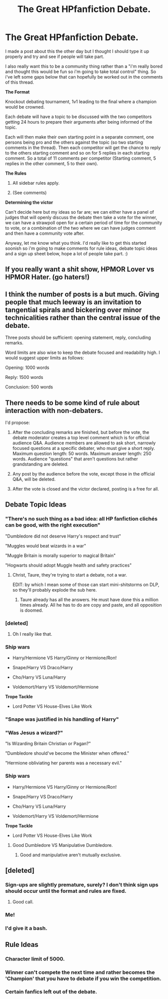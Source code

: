 #+TITLE: The Great HPfanfiction Debate.

* The Great HPfanfiction Debate.
:PROPERTIES:
:Score: 8
:DateUnix: 1440898826.0
:DateShort: 2015-Aug-30
:FlairText: Meta
:END:
I made a post about this the other day but I thought I should type it up properly and try and see if people will take part.

I also really want this to be a community thing rather than a "i'm really bored and thought this would be fun so i'm going to take total control" thing. So i've left some gaps below that can hopefully be worked out in the comments of this thread.

*The Format*

Knockout debating tournament, 1v1 leading to the final where a champion would be crowned.

Each debate will have a topic to be discussed with the two competitors getting 24 hours to prepare their arguments after being informed of the topic.

Each will then make their own starting point in a separate comment, one persons being pro and the others against the topic (so two starting comments in the thread). Then each competitor will get the chance to reply to the others starting comment and so on for 5 replies in each starting comment. So a total of 11 comments per competitor (Starting comment, 5 replies in the other comment, 5 to their own).

*The Rules*

1) All sidebar rules apply.

2) (See comments)

*Determining the victor*

Can't decide here but my ideas so far are; we can either have a panel of judges that will openly discuss the debate then take a vote for the winner, we can have a strawpoll open for a certain period of time for the community to vote, or a combination of the two where we can have judges comment and then have a community vote after.

Anyway, let me know what you think. I'd really like to get this started soonish so i'm going to make comments for rule ideas, debate topic ideas and a sign up sheet below, hope a lot of people take part. :)


** If you really want a shit show, HPMOR Lover vs HPMOR Hater. (go haters!)
:PROPERTIES:
:Author: SunQuest
:Score: 11
:DateUnix: 1440912355.0
:DateShort: 2015-Aug-30
:END:


** I think the number of posts is a but much. Giving people that much leeway is an invitation to tangential spirals and bickering over minor technicalities rather than the central issue of the debate.

Three posts should be sufficient: opening statement, reply, concluding remarks.

Word limits are also wise to keep the debate focused and readability high. I would suggest upper limits as follows:

Opening: 1000 words

Reply: 1500 words

Conclusion: 500 words
:PROPERTIES:
:Author: Taure
:Score: 7
:DateUnix: 1440922868.0
:DateShort: 2015-Aug-30
:END:


** There needs to be some kind of rule about interaction with non-debaters.

I'd propose:

1. After the concluding remarks are finished, but before the vote, the debate moderator creates a top level comment which is for official audience Q&A. Audience members are allowed to ask short, narrowly focused questions at a specific debater, who must give a short reply. Maximum question length: 50 words. Maximum answer length: 250 words. Audience "questions" that aren't questions but rather grandstanding are deleted.

2. Any post by the audience before the vote, except those in the official Q&A, will be deleted.

3. After the vote is closed and the victor declared, posting is a free for all.
:PROPERTIES:
:Author: Taure
:Score: 3
:DateUnix: 1440923711.0
:DateShort: 2015-Aug-30
:END:


** *Debate Topic Ideas*
:PROPERTIES:
:Score: 3
:DateUnix: 1440898982.0
:DateShort: 2015-Aug-30
:END:

*** "There's no such thing as a bad idea: all HP fanfiction clichés can be good, with the right execution"

"Dumbledore did not deserve Harry's respect and trust"

"Muggles would beat wizards in a war"

"Muggle Britain is morally superior to magical Britain"

"Hogwarts should adopt Muggle health and safety practices"
:PROPERTIES:
:Author: Taure
:Score: 8
:DateUnix: 1440923239.0
:DateShort: 2015-Aug-30
:END:

**** Christ, Taure, they're trying to start a debate, not a war.

EDIT: by which I mean some of those can start mini-shitstorms on DLP, so they'll probably explode the sub here.
:PROPERTIES:
:Author: NMR3
:Score: 6
:DateUnix: 1440939177.0
:DateShort: 2015-Aug-30
:END:

***** Taure already has all the answers. He must have done this a million times already. All he has to do are copy and paste, and all opposition is doomed.
:PROPERTIES:
:Author: PsychoGeek
:Score: 7
:DateUnix: 1440939957.0
:DateShort: 2015-Aug-30
:END:


*** [deleted]
:PROPERTIES:
:Score: 6
:DateUnix: 1441125407.0
:DateShort: 2015-Sep-01
:END:

**** Oh I really like that.
:PROPERTIES:
:Score: 1
:DateUnix: 1441125852.0
:DateShort: 2015-Sep-01
:END:


*** *Ship wars*

- Harry/Hermione VS Harry/Ginny or Hermione/Ron!

- Snape/Harry VS Draco/Harry

- Cho/Harry VS Luna/Harry

- Voldemort/Harry VS Voldemort/Hermione

*Trope Tackle*

- Lord Potter VS House-Elves Like Work
:PROPERTIES:
:Score: 2
:DateUnix: 1440909562.0
:DateShort: 2015-Aug-30
:END:


*** "Snape was justified in his handling of Harry"
:PROPERTIES:
:Author: MarkDeath
:Score: 3
:DateUnix: 1441183861.0
:DateShort: 2015-Sep-02
:END:


*** "Was Jesus a wizard?"

"Is Wizarding Britain Christian or Pagan?"

"Dumbledore should've become the Minister when offered."

"Hermione obliviating her parents was a necessary evil."
:PROPERTIES:
:Author: NMR3
:Score: 1
:DateUnix: 1440939470.0
:DateShort: 2015-Aug-30
:END:


*** *Ship wars*

- Harry/Hermione VS Harry/Ginny or Hermione/Ron!

- Snape/Harry VS Draco/Harry

- Cho/Harry VS Luna/Harry

- Voldemort/Harry VS Voldemort/Hermione

*Trope Tackle*

- Lord Potter VS House-Elves Like Work
:PROPERTIES:
:Score: 0
:DateUnix: 1440909562.0
:DateShort: 2015-Aug-30
:END:

**** Good Dumbledore VS Manipulative Dumbledore.
:PROPERTIES:
:Author: Aidenk77
:Score: 2
:DateUnix: 1440918671.0
:DateShort: 2015-Aug-30
:END:

***** Good and manipulative aren't mutually exclusive.
:PROPERTIES:
:Author: PsychoGeek
:Score: 7
:DateUnix: 1440945723.0
:DateShort: 2015-Aug-30
:END:


** [deleted]
:PROPERTIES:
:Score: 2
:DateUnix: 1440898839.0
:DateShort: 2015-Aug-30
:END:

*** Sign-ups are slightly premature, surely? I don't think sign ups should occur until the format and rules are fixed.
:PROPERTIES:
:Author: Taure
:Score: 3
:DateUnix: 1440923930.0
:DateShort: 2015-Aug-30
:END:

**** Good call.
:PROPERTIES:
:Score: 1
:DateUnix: 1440933921.0
:DateShort: 2015-Aug-30
:END:


*** Me!
:PROPERTIES:
:Score: 2
:DateUnix: 1440909581.0
:DateShort: 2015-Aug-30
:END:


*** I'd give it a bash.
:PROPERTIES:
:Author: hugggybear
:Score: 2
:DateUnix: 1440919012.0
:DateShort: 2015-Aug-30
:END:


** *Rule Ideas*
:PROPERTIES:
:Score: 2
:DateUnix: 1440898846.0
:DateShort: 2015-Aug-30
:END:

*** Character limit of 5000.
:PROPERTIES:
:Score: 2
:DateUnix: 1440898858.0
:DateShort: 2015-Aug-30
:END:


*** Winner can't compete the next time and rather becomes the 'Champion' that you have to debate if you win the competition.
:PROPERTIES:
:Score: 2
:DateUnix: 1440898904.0
:DateShort: 2015-Aug-30
:END:


*** Certain fanfics left out of the debate.
:PROPERTIES:
:Score: 2
:DateUnix: 1440898956.0
:DateShort: 2015-Aug-30
:END:
